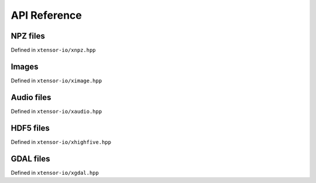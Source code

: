 .. Copyright (c) 2016, Wolf Vollprecht, Johan Mabille and Sylvain Corlay

   Distributed under the terms of the BSD 3-Clause License.

   The full license is in the file LICENSE, distributed with this software.

API Reference
=============

NPZ files
---------

Defined in ``xtensor-io/xnpz.hpp``

.. doxygenfunction:: xt::load_npz(std::string)
   :project: xtensor-io

.. doxygenfunction:: xt::load_npz(std::string, std::string)
   :project: xtensor-io

.. doxygenfunction:: xt::dump_npz
   :project: xtensor-io

Images
------

Defined in ``xtensor-io/ximage.hpp``

.. doxygenfunction:: xt::load_image
   :project: xtensor-io

.. doxygenfunction:: xt::dump_image
   :project: xtensor-io

Audio files
-----------

Defined in ``xtensor-io/xaudio.hpp``

.. doxygenfunction:: xt::load_audio
   :project: xtensor-io

.. doxygenfunction:: xt::dump_audio
   :project: xtensor-io

HDF5 files
----------

Defined in ``xtensor-io/xhighfive.hpp``

.. doxygenfunction:: xt::dump_hdf5
   :project: xtensor-io

.. doxygenfunction:: xt::load_hdf5
   :project: xtensor-io

.. doxygenfunction:: xt::dump(HighFive::File&, const std::string&, const xt::xarray<T>&, xt::dump_mode)
   :project: xtensor-io

.. doxygenfunction:: xt::dump(HighFive::File&, const std::string&, const xt::xtensor<T, rank>&, xt::dump_mode)
   :project: xtensor-io

.. doxygenfunction:: xt::dump(HighFive::File&, const std::string&, const std::vector<T>&, xt::dump_mode)
   :project: xtensor-io

.. doxygenfunction:: xt::dump(HighFive::File&, const std::string&, const T&, xt::dump_mode)
   :project: xtensor-io

.. doxygenfunction:: xt::dump(HighFive::File&, const std::string&, const T&, const std::vector<std::size_t>&)
   :project: xtensor-io

.. doxygenfunction:: xt::load(const HighFive::File&, const std::string&, const std::vector<std::size_t>&)
   :project: xtensor-io

.. doxygenfunction:: xt::load(const HighFive::File&, const std::string&)
   :project: xtensor-io

.. doxygenfunction:: xt::extensions::exist(const HighFive::File&, const std::string&)
   :project: xtensor-io

.. doxygenfunction:: xt::extensions::create_group(const HighFive::File&, const std::string&)
   :project: xtensor-io

.. doxygenfunction:: xt::extensions::size(const HighFive::File&, const std::string&)
   :project: xtensor-io

.. doxygenfunction:: xt::extensions::shape(const HighFive::File&, const std::string&)
   :project: xtensor-io

GDAL files
----------

Defined in ``xtensor-io/xgdal.hpp``

.. doxygenfunction:: load_gdal(const std::string &file_path, load_gdal_options options = {})
   :project: xtensor-io

.. doxygenfunction:: load_gdal(GDALDatasetH dataset, load_gdal_options options = {})
   :project: xtensor-io

.. doxygenstruct:: xt::load_gdal_options
   :project: xtensor-io
   :members:
